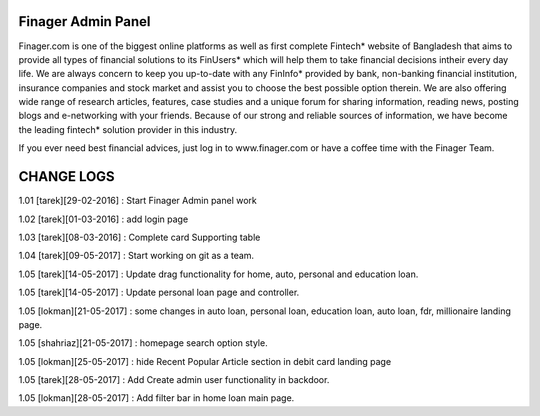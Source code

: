 ###################
Finager Admin Panel
###################

Finager.com is one of the biggest online platforms as well as first complete Fintech* website of Bangladesh that aims to provide all types of financial solutions to its FinUsers* which will help them to take financial decisions intheir every day life. We are always concern to keep you up-to-date with any FinInfo* provided by bank, non-banking financial institution, insurance companies and stock market and assist you to choose the best possible option therein. We are also offering wide range of research articles, features, case studies and a unique forum for sharing information, reading news, posting blogs and e-networking with your friends. Because of our strong and reliable sources of information, we have become the leading fintech* solution provider in this industry.

If you ever need best financial advices, just log in to www.finager.com or have a coffee time with the Finager Team.



#############
 CHANGE LOGS
#############


1.01 [tarek][29-02-2016] : Start Finager Admin panel work

1.02 [tarek][01-03-2016] : add login page

1.03 [tarek][08-03-2016] :  Complete card Supporting table

1.04 [tarek][09-05-2017] :  Start working on git as a team.

1.05 [tarek][14-05-2017] :  Update drag functionality for home, auto, personal and education loan.

1.05 [tarek][14-05-2017] :  Update personal loan page and controller.

1.05 [lokman][21-05-2017] :  some changes in auto loan, personal loan, education loan, auto loan, fdr, millionaire landing page.

1.05 [shahriaz][21-05-2017] :  homepage search option style.

1.05 [lokman][25-05-2017] :  hide Recent Popular Article section in debit card landing page

1.05 [tarek][28-05-2017] : Add Create admin user functionality in backdoor.

1.05 [lokman][28-05-2017] : Add filter bar in home loan main page.

